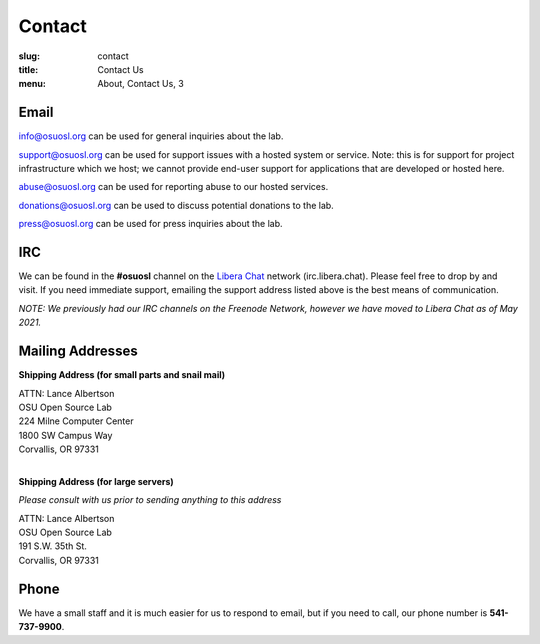 Contact
=======
:slug: contact
:title: Contact Us
:menu: About, Contact Us, 3

Email
~~~~~

info@osuosl.org can be used for general inquiries about the lab.

support@osuosl.org can be used for support issues with a hosted system or
service. Note: this is for support for project infrastructure which we host; we
cannot provide end-user support for applications that are developed or hosted
here.

abuse@osuosl.org can be used for reporting abuse to our hosted services.

donations@osuosl.org can be used to discuss potential donations to the lab.

press@osuosl.org can be used for press inquiries about the lab.

IRC
~~~

We can be found in the **#osuosl** channel on the `Libera Chat`_ network (irc.libera.chat). Please feel free to drop by
and visit. If you need immediate support, emailing the support address listed above is the best means of communication.

*NOTE: We previously had our IRC channels on the Freenode Network, however we have moved to Libera Chat as of May
2021.*

.. _Libera Chat: https://libera.chat/

Mailing Addresses
~~~~~~~~~~~~~~~~~

**Shipping Address (for small parts and snail mail)**

| ATTN: Lance Albertson
| OSU Open Source Lab
| 224 Milne Computer Center
| 1800 SW Campus Way
| Corvallis, OR 97331
|

**Shipping Address (for large servers)**

*Please consult with us prior to sending anything to this address*

| ATTN: Lance Albertson
| OSU Open Source Lab
| 191 S.W. 35th St.
| Corvallis, OR 97331

Phone
~~~~~

We have a small staff and it is much easier for us to respond to email, but if
you need to call, our phone number is **541-737-9900**.
